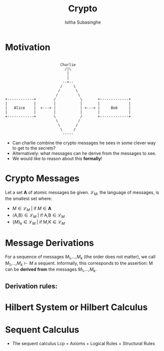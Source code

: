 #+TITLE: Crypto
#+AUTHOR: Isitha Subasinghe
* Motivation
#+begin_src artist

                         Charlie
                           /|\
                            |
                            |
                          --+--
                         /     \
                        /       \
                       /         \
+------------+        /           \       +-------------+
|            |        |           |       |             |
|   Alice    |  <---> |           | <---> |     Bob     |
|            |        |           |       |             |
+------------+        \           /       +-------------+
                       \         /
                        \       /
                         \     /
                          -----
#+end_src

- Can charlie combine the crypto messages he sees in some clever way to get to the secrets?
- Alternatively: what messages can he derive from the messages to see.
- We would like to reason about this **formally**!

* Crypto Messages
Let a set **A** of atomic messages be given. $\mathcal{L}_M$, the language of messages, is the smallest set where:
- $M \in \mathcal{L}_M$ | if $M \in \textbf{A}$
- $\langle \text{A}\text{,}\text{B}\rangle \in \mathcal{L}_M$ | if $\text{A}\text{,}\text{B} \in \mathcal{L}_M$
- $\{M\}_k \in \mathcal{L}_M$ | if $\text{M}\text{,}\text{K} \in \mathcal{L}_M$

* Message Derivations
For a sequence of messages $M_1$,...,$M_k$ (the order does not matter), we call $M_1$,...,$M_k \vdash M$ a sequent. Informally, this corresponds to the assertion:
M can be **derived from** the messages $M_1$,...,$M_k$.

** Derivation rules:


* Hilbert System or Hilbert Calculus

* Sequent Calculus
- The sequent calculus Lcp = Axioms + Logical Rules + Structural Rules
